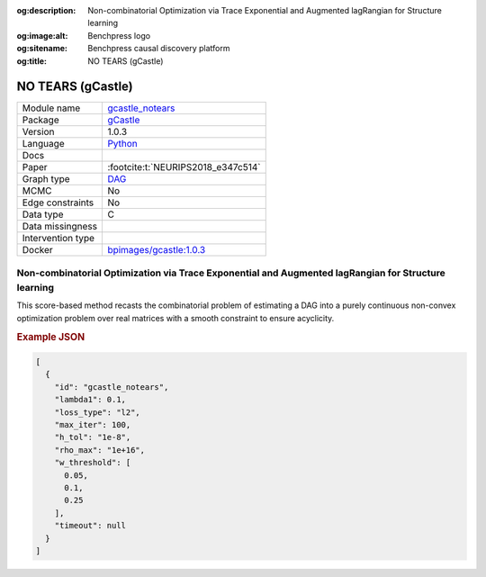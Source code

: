 


:og:description: Non-combinatorial Optimization via Trace Exponential and Augmented lagRangian for Structure learning
:og:image:alt: Benchpress logo
:og:sitename: Benchpress causal discovery platform
:og:title: NO TEARS (gCastle)
 
.. meta::
    :title: NO TEARS (gCastle)
    :description: Non-combinatorial Optimization via Trace Exponential and Augmented lagRangian for Structure learning


.. _gcastle_notears: 

NO TEARS (gCastle) 
*******************



.. list-table:: 

   * - Module name
     - `gcastle_notears <https://github.com/felixleopoldo/benchpress/tree/master/workflow/rules/structure_learning_algorithms/gcastle_notears>`__
   * - Package
     - `gCastle <https://github.com/huawei-noah/trustworthyAI/tree/master/gcastle>`__
   * - Version
     - 1.0.3
   * - Language
     - `Python <https://www.python.org/>`__
   * - Docs
     - 
   * - Paper
     - :footcite:t:`NEURIPS2018_e347c514`
   * - Graph type
     - `DAG <https://en.wikipedia.org/wiki/Directed_acyclic_graph>`__
   * - MCMC
     - No
   * - Edge constraints
     - No
   * - Data type
     - C
   * - Data missingness
     - 
   * - Intervention type
     - 
   * - Docker 
     - `bpimages/gcastle:1.0.3 <https://hub.docker.com/r/bpimages/gcastle/tags>`__




Non-combinatorial Optimization via Trace Exponential and Augmented lagRangian for Structure learning 
--------------------------------------------------------------------------------------------------------


This score-based method recasts the combinatorial problem of estimating a DAG into a purely
continuous non-convex optimization problem over real matrices with a smooth constraint to
ensure acyclicity.



.. rubric:: Example JSON


.. code-block:: json


    [
      {
        "id": "gcastle_notears",
        "lambda1": 0.1,
        "loss_type": "l2",
        "max_iter": 100,
        "h_tol": "1e-8",
        "rho_max": "1e+16",
        "w_threshold": [
          0.05,
          0.1,
          0.25
        ],
        "timeout": null
      }
    ]

.. footbibliography::

